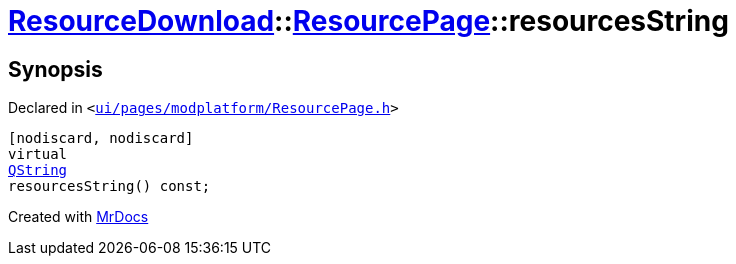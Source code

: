 [#ResourceDownload-ResourcePage-resourcesString]
= xref:ResourceDownload.adoc[ResourceDownload]::xref:ResourceDownload/ResourcePage.adoc[ResourcePage]::resourcesString
:relfileprefix: ../../
:mrdocs:


== Synopsis

Declared in `&lt;https://github.com/PrismLauncher/PrismLauncher/blob/develop/launcher/ui/pages/modplatform/ResourcePage.h#L47[ui&sol;pages&sol;modplatform&sol;ResourcePage&period;h]&gt;`

[source,cpp,subs="verbatim,replacements,macros,-callouts"]
----
[nodiscard, nodiscard]
virtual
xref:QString.adoc[QString]
resourcesString() const;
----



[.small]#Created with https://www.mrdocs.com[MrDocs]#
